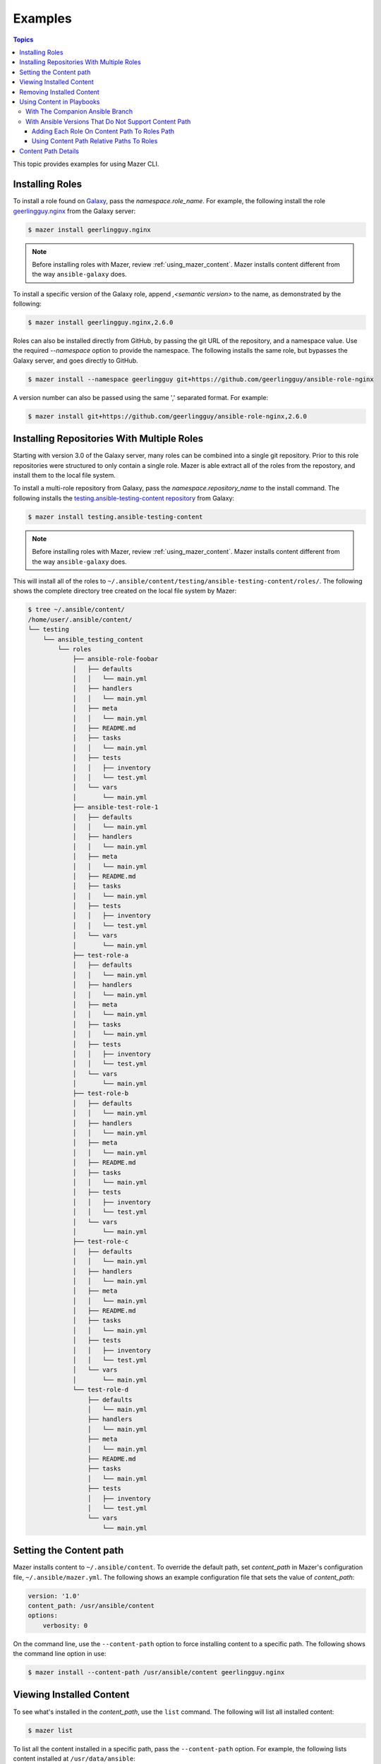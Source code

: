 
.. _mazer_examples:

********
Examples
********

.. contents:: Topics


This topic provides examples for using Mazer CLI.

Installing Roles
----------------

To install a role found on `Galaxy <https://galaxy.ansible.com>`_, pass the *namespace.role_name*. For example,
the following install the role `geerlingguy.nginx <https://galaxy.ansible.com/geerlingguy/nginx/>`_ from the
Galaxy server:

.. code-block:: bash

    $ mazer install geerlingguy.nginx

.. note::

    Before installing roles with Mazer, review :ref:`using_mazer_content`. Mazer installs content different from
    the way ``ansible-galaxy`` does.

To install a specific version of the Galaxy role, append `,<semantic version>` to the name, as demonstrated by the
following:

.. code-block:: bash

    $ mazer install geerlingguy.nginx,2.6.0

Roles can also be installed directly from GitHub, by passing the git URL of the repository, and a namespace value. Use
the required *--namespace* option to provide the namespace. The following installs the same role, but bypasses the Galaxy server,
and goes directly to GitHub.

.. code-block:: bash

    $ mazer install --namespace geerlingguy git+https://github.com/geerlingguy/ansible-role-nginx

A version number can also be passed using the same ',' separated format. For example:

.. code-block:: bash

    $ mazer install git+https://github.com/geerlingguy/ansible-role-nginx,2.6.0


.. _installing_repositories_with_multiple_roles:

Installing Repositories With Multiple Roles
-------------------------------------------

Starting with version 3.0 of the Galaxy server, many roles can be combined into a single git repository. Prior to this role repositories
were structured to only contain a single role. Mazer is able extract all of the roles from the repostory, and install them to the
local file system.

To install a multi-role repository from Galaxy, pass the *namespace.repository_name* to the install command. The following
installs the `testing.ansible-testing-content repository <https://galaxy.ansible.com/testing/ansible-testing-content>`_ from
Galaxy:

.. code-block:: bash

    $ mazer install testing.ansible-testing-content

.. note::

    Before installing roles with Mazer, review :ref:`using_mazer_content`. Mazer installs content different from
    the way ``ansible-galaxy`` does.

This will install all of the roles to ``~/.ansible/content/testing/ansible-testing-content/roles/``. The following shows
the complete directory tree created on the local file system by Mazer:

.. code-block:: bash

    $ tree ~/.ansible/content/
    /home/user/.ansible/content/
    └── testing
        └── ansible_testing_content
            └── roles
                ├── ansible-role-foobar
                │   ├── defaults
                │   │   └── main.yml
                │   ├── handlers
                │   │   └── main.yml
                │   ├── meta
                │   │   └── main.yml
                │   ├── README.md
                │   ├── tasks
                │   │   └── main.yml
                │   ├── tests
                │   │   ├── inventory
                │   │   └── test.yml
                │   └── vars
                │       └── main.yml
                ├── ansible-test-role-1
                │   ├── defaults
                │   │   └── main.yml
                │   ├── handlers
                │   │   └── main.yml
                │   ├── meta
                │   │   └── main.yml
                │   ├── README.md
                │   ├── tasks
                │   │   └── main.yml
                │   ├── tests
                │   │   ├── inventory
                │   │   └── test.yml
                │   └── vars
                │       └── main.yml
                ├── test-role-a
                │   ├── defaults
                │   │   └── main.yml
                │   ├── handlers
                │   │   └── main.yml
                │   ├── meta
                │   │   └── main.yml
                │   ├── tasks
                │   │   └── main.yml
                │   ├── tests
                │   │   ├── inventory
                │   │   └── test.yml
                │   └── vars
                │       └── main.yml
                ├── test-role-b
                │   ├── defaults
                │   │   └── main.yml
                │   ├── handlers
                │   │   └── main.yml
                │   ├── meta
                │   │   └── main.yml
                │   ├── README.md
                │   ├── tasks
                │   │   └── main.yml
                │   ├── tests
                │   │   ├── inventory
                │   │   └── test.yml
                │   └── vars
                │       └── main.yml
                ├── test-role-c
                │   ├── defaults
                │   │   └── main.yml
                │   ├── handlers
                │   │   └── main.yml
                │   ├── meta
                │   │   └── main.yml
                │   ├── README.md
                │   ├── tasks
                │   │   └── main.yml
                │   ├── tests
                │   │   ├── inventory
                │   │   └── test.yml
                │   └── vars
                │       └── main.yml
                └── test-role-d
                    ├── defaults
                    │   └── main.yml
                    ├── handlers
                    │   └── main.yml
                    ├── meta
                    │   └── main.yml
                    ├── README.md
                    ├── tasks
                    │   └── main.yml
                    ├── tests
                    │   ├── inventory
                    │   └── test.yml
                    └── vars
                        └── main.yml

Setting the Content path
------------------------

Mazer installs content to ``~/.ansible/content``. To override the default path, set *content_path* in Mazer's configuration file,
``~/.ansible/mazer.yml``. The following shows an example configuration file that sets the value of *content_path*:

.. code-block:: yaml

    version: '1.0'
    content_path: /usr/ansible/content
    options:
        verbosity: 0

On the command line, use the ``--content-path`` option to force installing content to a specific path. The following shows
the command line option in use:

.. code-block:: bash

    $ mazer install --content-path /usr/ansible/content geerlingguy.nginx

Viewing Installed Content
-------------------------

To see what's installed in the *content_path*, use the ``list`` command. The following will list all installed
content:

.. code-block:: bash

    $ mazer list

To list all the content installed in a specific path, pass the ``--content-path`` option. For example, the following
lists content installed at ``/usr/data/ansible``:

.. code-block:: bash

    $ mazer list --content-path /usr/data/ansible

To list the contents of a specific repository, pass the *namespace.repository_name*, as demonstrated by the following:

.. code-block:: bash

    $ mazer list testing.ansible-testing-content

Removing Installed Content
--------------------------

Use the ``remove`` command to uninstall Ansible content from the *content_path*.

To remove a previously installed role, pass *namespace.role_name*. For example, the following demonstrates
uninstalling the role *geerlingguy.apache*:

.. code-block:: bash

    $ mazer remove geerlingguy.apache

To remove all the content intalled from a multi-role repository, pass *namespace.repository_name*, as demonstrated
by the following:

.. code-block:: bash

    $ mazer remove testing.ansible-testing-content

.. _using_mazer_content:

Using Content in Playbooks
--------------------------

Mazer places roles on the filesystem differently from the way ``ansible-galaxy`` does. For example, installing the
role *geerlingguy.apache* with Mazer creates the following directory structure:

.. code-block:: bash

    $ tree ~/.ansible/content/
        /home/user/.ansible/content/
        ├── geerlingguy
        │   └── apache
        │       └── roles
        │           └── apache
        │               ├── defaults
        │               │   └── main.yml
        │               ├── handlers
        │               │   └── main.yml
        │               ├── LICENSE
        │               ├── meta
        │               │   └── main.yml
        │               ├── README.md
        │               ├── tasks
        │               │   ├── configure-Debian.yml
        │               │   ├── configure-RedHat.yml
        │               │   ├── configure-Solaris.yml
        │               │   ├── configure-Suse.yml
        │               │   ├── main.yml
        │               │   ├── setup-Debian.yml
        │               │   ├── setup-RedHat.yml
        │               │   ├── setup-Solaris.yml
        │               │   └── setup-Suse.yml
        │               ├── templates
        │               │   └── vhosts.conf.j2
        │               ├── tests
        │               │   ├── README.md
        │               │   └── test.yml
        │               └── vars
        │                   ├── AmazonLinux.yml
        │                   ├── apache-22.yml
        │                   ├── apache-24.yml
        │                   ├── Debian.yml
        │                   ├── RedHat.yml
        │                   ├── Solaris.yml
        │                   └── Suse.yml

In the above example, the actual role *apache* is located inside the directory ``~/.ansible/content/geerlingguy/apache/roles`` in the ``apache`` subdir.


With The Companion Ansible Branch
=================================

If the `companion branch of ansible <https://github.com/ansible/ansible/tree/mazer_role_loader>`__ is installed
roles can be referenced, found, and loaded by using a galaxy/mazer style role name like  ``geerlingguy.nginx.nginx``
or *namespace.repository_name.role_name*

To reference that role in a playbook, there is a *fully qualified
name* and a *short name*.

The fully qualified name for the ``geerlingguy.apache`` role
would be ``geerlingguy.apache.apache``. That is *namespace.repository_name.role_name*.

With traditional style roles, the short name ``geerlingguy.apache`` can also be used.
Note that this name format is compatible with using roles installed with ``ansible-galaxy``.

For example, ``mynamespace.myrole`` will match the role with the *fully qualified name*
``mynamespace.myrole.myrole`` and find it at ``~/.ansible/content/mynamespace/myrole/roles/myrole``

Traditional style roles can be referenced by the *short name* or the *fully qualified name*.

For example, ``geerlingguy.apache`` will refer to the role installed at
``~/.ansible/content/geerlingguy/apache/roles/apache`` as well as the
more specific name ``geerlingguy.apache.apache``.

For a galaxy *repository* that has multiple roles, the *fully qualified name*
needs to be used since the repository name is different from the role name.

For example, for the multiple role repository ``testing.some_multi_content_repo`` that
has a role named ``some_role`` in it, a playbook will need to use the *fully qualified name*
``testing.some_multi_content_repo.some_role`` to load the role installed at
``~/.ansible/content/testing/some_multi_content_repo/roles/some_role``

An example playbook:

.. code-block:: yaml


    ---
    - name: The first play
      hosts: localhost
      roles:
        # This will load from ~/.ansible/content
        # Traditional role referenced with the style namespace.reponame.rolename style
        - GROG.debug-variable.debug-variable

        # a traditional role referenced via the traditional name
        # (namespace.reponame)
        - f500.dumpall

        # traditional role specified as dict with role vars
        - {role: GROG.debug-variable.debug-variable, debug_variable_dump_location: '/tmp/ansible-GROG-dict-style-debug.dump', dir: '/opt/b', app_port: 5001}

        - role: f500.dumpall
          tags:
            - debug
          dumpall_host_destination: '/tmp/ansible-f500-dumpall/'

        # traditional role in ~/.ansible/roles
        - some_role_from_tidle_dot_ansible

        # traditional role that is install "everywhere"
        # including ~/.ansible/content/alikins/everywhere/roles/everywhere
        #           ~/.ansible/roles/everywhere
        #           ./roles/everywhere.
        # Will find it in playbook local roles/everywhere
        - everywhere

        # traditional role (everywhere) but using namespace.repo.rolename dotted name
        # will find in ~/.ansible/content
        - alikins.everywhere.everywhere

        # traditional role (everywhere) but using gal trad style namespace.repo dotted name
        # will find in ~/.ansible/content
        - alikins.everywhere

        # A role from a multi-content repo
        - testing.ansible_testing_content.test-role-a


With Ansible Versions That Do Not Support Content Path
======================================================

Ansible releases ``2.7`` and earlier do not support the mazer *content path*.
If you are using one of these versions, there are two ways mazer installed
roles can be used.


Adding Each Role On Content Path To Roles Path
______________________________________________

To reference a role installed in the content path (``geerlingguy.apache for example``) in a playbook, *ANSIBLE_ROLES_PATH* must include
the path to the *repository* role directory (``~/.ansible/content/geerlingguy/apache/roles``), and the playbook must use ``apache`` as the role name.

It's possible to use roles installed by Mazer, but obviously, having to update *ANSIBLE_ROLES_PATH* for each role, and change
the role name in existing playbooks is less than ideal. In the mean time, the
`'mazer_role_loader' branch of ansible <https://github.com/ansible/ansible/tree/mazer_role_loader>`__ is available to try.

Stay tuned for updates.


Using Content Path Relative Paths To Roles
__________________________________________


For versions of ansible that do not support mazer content paths, there is another
option: adding ``~/.ansible/content`` to *ANSIBLE_ROLES_PATH* and using relative paths to reference roles.

In a playbook, ansible supports using the path to the role directory in addition to using the symbolic role
name. For example, a role referenced like ``apps/apache`` will look for a ``app`` sub dir in ansible role paths and
for a role dir name ``apache`` in that subdir.

Since mazer installed roles live in subdirectories of ``~/.ansible/content``, then ``~/.ansible/content`` can
be added to *ANSIBLE_ROLES_PATH*. Then a playbook can reference ``geerlingguy/apache/roles/apache`` to load
the ``geerlingguy.apache`` role installed with mazer.

To use the ``test-role-a`` role from the ``testing.ansible_testing_content`` *repository*, that
role could be referenced as ``testing/ansible_testing_content/roles/test-role-a`` which would use the
role installed to ``~/.ansible/content/testing/ansible_testing_content/roles/test-role-a``.

For an example of a ansible config file to set this up:

.. code-block:: ini

    [defaults]
    roles_path = $HOME/.ansible/content:$HOME/deploy/roles

And an example playbook:

.. code-block:: yaml

    ---
    - name: The first play
      hosts: localhost
      roles:
        - geerlingguy/apache/roles/apache
        - testing/ansible_testing_content/roles/test-role-a
      tasks:
        - name: import the role called testing.ansible_testing_content.test-role-a
          include_role:
            name: testing/ansible_testing_content/roles/test-role-a

.. note::

    When using relative (or full) paths as role names in ansible-playbook, all potential roles paths
    will be search. This include default role paths (``/etc/ansible/roles`` for example) and playbook local
    ``roles/`` directories. If there are multiple paths that match the role name used in the playbook, it
    is possible the wrong role will be used.

    To minimize this possibility it is recommended to add ``~/.ansible/content`` to the front of
    *ANSIBLE_ROLES_PATH* so ``~/.ansible/content`` relative paths will be searched first.


Content Path Details
--------------------

Mazer installed content lives in the ansible *content_path* ``~/.ansible/content/``

Inside of ``~/.ansible/content``, there are directories for
each galaxy namespace (typically the same name as the the github user name used in galaxy roles).
For an example of a namespace directory, the galaxy content from the
'alikins' github user will be installed to ``~/.ansible/content/alikins``

Inside each namespace directory, there will be a directory
for each galaxy *repository* installed. For a traditional galaxy
role, this *repository* dir will have a name that matches the role
name. See :ref:`installing_roles` for examples.

For new multi-content style repos (see :ref:`installing_repositories_with_multiple_roles`)
the *repository* level directory name with match the name of the git repo
imported to galaxy. For example, for the github repo
at https://github.com/atestuseraccount/ansible-testing-content imported
to galaxy-qa at https://galaxy-qa.ansible.com/testing/ansible_testing_content, the
*repository* level directory name is ``ansible_testing_content``.

Inside the *repository* level dir, there are directories for each *content
type* supported by galaxy. For example, ``roles``.

Inside each *content type* directory, there will be a directory named for the
each *content* of that *content type*. For the ``testing`` example above,
the ``test-role-a`` *role* will be installed to ``~/.ansible/content/testing/ansible_testing_content/roles/test-role-a``

To use ``test-role-a`` in a playbook, it can be referenced as
``testing.ansible_testing_content.test-role-a``

For a traditional role (a *role* where the upstream git repo contains only
a single role) like `geerlingguy.apache`, mazer will install it
to ``~/.ansible/content/geerlingguy/apache/roles/apache``




